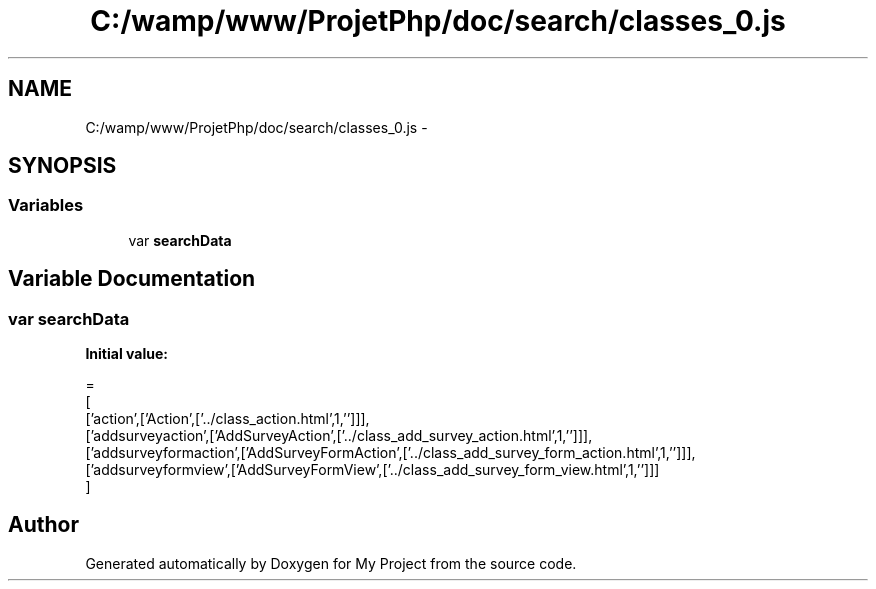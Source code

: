 .TH "C:/wamp/www/ProjetPhp/doc/search/classes_0.js" 3 "Sun May 8 2016" "My Project" \" -*- nroff -*-
.ad l
.nh
.SH NAME
C:/wamp/www/ProjetPhp/doc/search/classes_0.js \- 
.SH SYNOPSIS
.br
.PP
.SS "Variables"

.in +1c
.ti -1c
.RI "var \fBsearchData\fP"
.br
.in -1c
.SH "Variable Documentation"
.PP 
.SS "var searchData"
\fBInitial value:\fP
.PP
.nf
=
[
  ['action',['Action',['\&.\&./class_action\&.html',1,'']]],
  ['addsurveyaction',['AddSurveyAction',['\&.\&./class_add_survey_action\&.html',1,'']]],
  ['addsurveyformaction',['AddSurveyFormAction',['\&.\&./class_add_survey_form_action\&.html',1,'']]],
  ['addsurveyformview',['AddSurveyFormView',['\&.\&./class_add_survey_form_view\&.html',1,'']]]
]
.fi
.SH "Author"
.PP 
Generated automatically by Doxygen for My Project from the source code\&.
